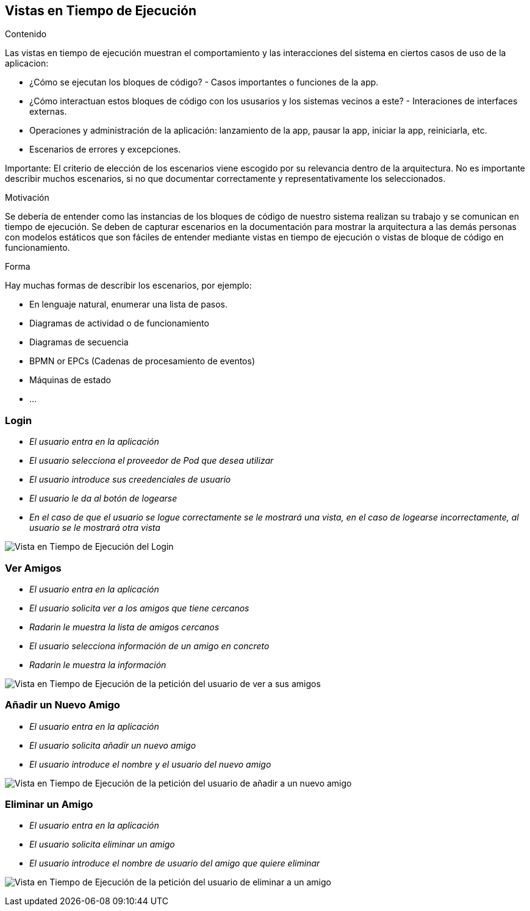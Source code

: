 [[section-runtime-view]]
== Vistas en Tiempo de Ejecución


[role="arc42help"]
****
.Contenido
Las vistas en tiempo de ejecución muestran el comportamiento y las interacciones del sistema en ciertos casos de uso de la aplicacion:

* ¿Cómo se ejecutan los bloques de código? - Casos importantes o funciones de la app.
* ¿Cómo interactuan estos bloques de código con los ususarios y los sistemas vecinos a este? - Interaciones de interfaces externas.
* Operaciones y administración de la aplicación: lanzamiento de la app, pausar la app, iniciar la app, reiniciarla, etc.
* Escenarios de errores y excepciones.

Importante: El criterio de elección de los escenarios viene escogido por su relevancia dentro de la arquitectura. No es importante describir muchos escenarios, si no que
documentar correctamente y representativamente los seleccionados.

.Motivación
Se debería de entender como las instancias de los bloques de código de nuestro sistema realizan su trabajo y se comunican en tiempo de ejecución.
Se deben de capturar escenarios en la documentación para mostrar la arquitectura a las demás personas con modelos estáticos que son fáciles de entender mediante vistas en tiempo de ejecución o vistas de bloque de código en funcionamiento.

.Forma
Hay muchas formas de describir los escenarios, por ejemplo:

* En lenguaje natural, enumerar una lista de pasos.
* Diagramas de actividad o de funcionamiento
* Diagramas de secuencia
* BPMN or EPCs (Cadenas de procesamiento de eventos)
* Máquinas de estado
* ...

****

=== Login


* _El usuario entra en la aplicación_
* _El usuario selecciona el proveedor de Pod que desea utilizar_
* _El usuario introduce sus creedenciales de usuario_
* _El usuario le da al botón de logearse_
* _En el caso de que el usuario se logue correctamente se le mostrará una vista, en el caso de logearse incorrectamente, al usuario se le mostrará otra vista_

image:login.png["Vista en Tiempo de Ejecución del Login"]

=== Ver Amigos


* _El usuario entra en la aplicación_
* _El usuario solicita ver a los amigos que tiene cercanos_
* _Radarin le muestra la lista de amigos cercanos_
* _El usuario selecciona información de un amigo en concreto_
* _Radarin le muestra la información_

image:verAmigos.png["Vista en Tiempo de Ejecución de la petición del usuario de ver a sus amigos"]

=== Añadir un Nuevo Amigo


* _El usuario entra en la aplicación_
* _El usuario solicita añadir un nuevo amigo_
* _El usuario introduce el nombre y el usuario del nuevo amigo_

image:añadirNuevoAmigo.png["Vista en Tiempo de Ejecución de la petición del usuario de añadir a un nuevo amigo"]

=== Eliminar un Amigo


* _El usuario entra en la aplicación_
* _El usuario solicita eliminar un amigo_
* _El usuario introduce el nombre de usuario del amigo que quiere eliminar_

image:eliminarAmigo.png["Vista en Tiempo de Ejecución de la petición del usuario de eliminar a un amigo"]
